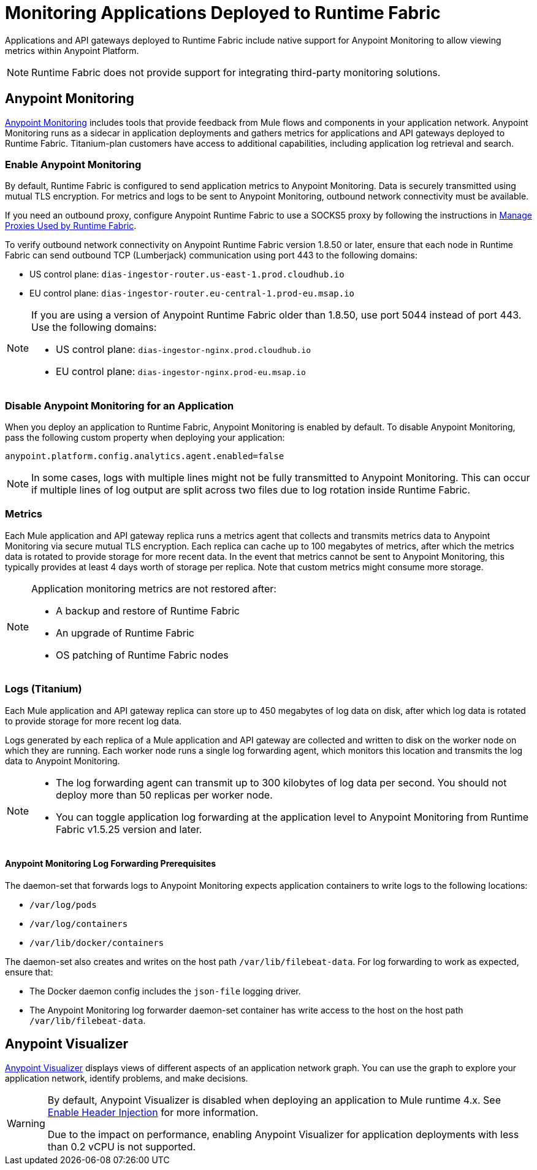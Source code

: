 = Monitoring Applications Deployed to Runtime Fabric

Applications and API gateways deployed to Runtime Fabric include native support for Anypoint Monitoring to allow viewing metrics within Anypoint Platform.

[NOTE]
Runtime Fabric does not provide support for integrating third-party monitoring solutions.

== Anypoint Monitoring

xref:monitoring::index.adoc[Anypoint Monitoring] includes tools that provide feedback from Mule flows and components in your application network. Anypoint Monitoring runs as a sidecar in application deployments and gathers metrics for applications and API gateways deployed to Runtime Fabric. Titanium-plan customers have access to additional capabilities, including application log retrieval and search.

=== Enable Anypoint Monitoring

By default, Runtime Fabric is configured to send application metrics to Anypoint Monitoring. Data is securely transmitted using mutual TLS encryption. For metrics and logs to be sent to Anypoint Monitoring, outbound network connectivity must be available. 

If you need an outbound proxy, configure Anypoint Runtime Fabric to use a SOCKS5 proxy by following the instructions in xref:manage-proxy-self.adoc[Manage Proxies Used by Runtime Fabric].

To verify outbound network connectivity on Anypoint Runtime Fabric version 1.8.50 or later, ensure that each node in Runtime Fabric can send outbound TCP (Lumberjack) communication using port 443 to the following domains:

* US control plane: `dias-ingestor-router.us-east-1.prod.cloudhub.io` 
* EU control plane: `dias-ingestor-router.eu-central-1.prod-eu.msap.io`

[NOTE]
====
If you are using a version of Anypoint Runtime Fabric older than 1.8.50, use port 5044 instead of port 443. Use the following domains:

* US control plane: `dias-ingestor-nginx.prod.cloudhub.io` 
* EU control plane: `dias-ingestor-nginx.prod-eu.msap.io`
====

=== Disable Anypoint Monitoring for an Application

When you deploy an application to Runtime Fabric, Anypoint Monitoring is enabled by default. To disable Anypoint 
Monitoring, pass the following custom property when deploying your application:

[source,copy]
----
anypoint.platform.config.analytics.agent.enabled=false
----

[NOTE]
In some cases, logs with multiple lines might not be fully transmitted to Anypoint Monitoring. This can occur if 
multiple lines of log output are split across two files due to log rotation inside Runtime Fabric.

=== Metrics

Each Mule application and API gateway replica runs a metrics agent that collects and transmits metrics data to 
Anypoint Monitoring via secure mutual TLS encryption. Each replica can cache up to 100 megabytes of metrics, after which the metrics data is rotated to provide storage for more recent data. In the event that metrics cannot be sent to Anypoint Monitoring, this typically provides at least 4 days worth of storage per replica. Note that custom metrics might consume more storage.

[NOTE]
--
Application monitoring metrics are not restored after:

* A backup and restore of Runtime Fabric
* An upgrade of Runtime Fabric
* OS patching of Runtime Fabric nodes
--

=== Logs (Titanium)

Each Mule application and API gateway replica can store up to 450 megabytes of log data on disk, after which log data 
is rotated to provide storage for more recent log data.

Logs generated by each replica of a Mule application and API gateway are collected and written to disk on the worker 
node on which they are running. Each worker node runs a single log forwarding agent, which monitors this location 
and transmits the log data to Anypoint Monitoring.

[NOTE]
====

* The log forwarding agent can transmit up to 300 kilobytes of log data per second. You should not deploy more than
50 replicas per worker node.
* You can toggle application log forwarding at the application level to Anypoint Monitoring from Runtime Fabric v1.5.25 version and later.
====

==== Anypoint Monitoring Log Forwarding Prerequisites

The daemon-set that forwards logs to Anypoint Monitoring expects application containers to write logs to the following locations:

* `/var/log/pods`
* `/var/log/containers`
* `/var/lib/docker/containers`

The daemon-set also creates and writes on the host path `/var/lib/filebeat-data`. For log forwarding to work as expected, ensure that:

* The Docker daemon config includes the `json-file` logging driver.
* The Anypoint Monitoring log forwarder daemon-set container has write access to the host on the host path `/var/lib/filebeat-data`.

== Anypoint Visualizer

xref:visualizer::index.adoc[Anypoint Visualizer] displays views of different aspects of an application network graph. 
You can use the graph to explore your application network, identify problems, and make decisions.

[WARNING]
====
By default, Anypoint Visualizer is disabled when deploying an application to Mule runtime 4.x. 
See xref:visualizer::setup.adoc#enable-header-injection[Enable Header Injection] for more information.

Due to the impact on performance, enabling Anypoint Visualizer for application deployments with less than 0.2 vCPU is 
not supported.
====
